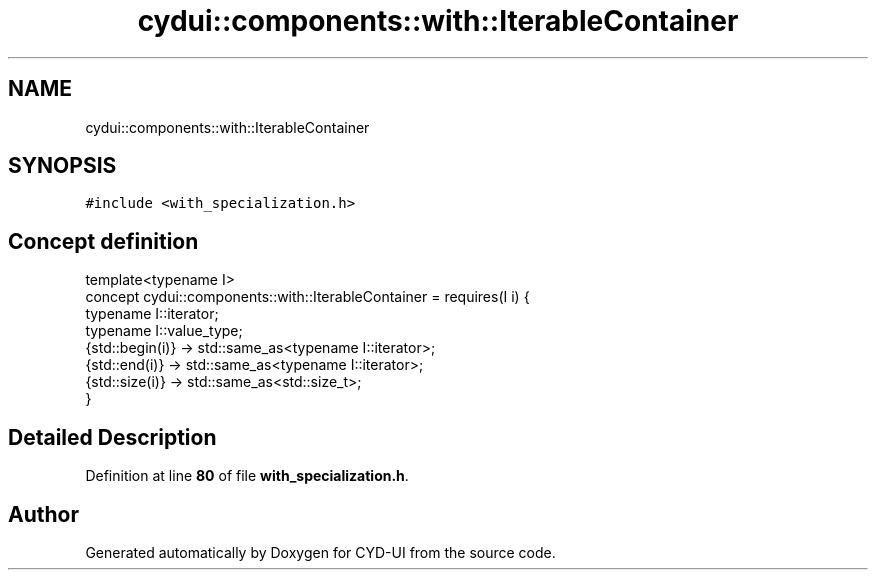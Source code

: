 .TH "cydui::components::with::IterableContainer" 3 "CYD-UI" \" -*- nroff -*-
.ad l
.nh
.SH NAME
cydui::components::with::IterableContainer
.SH SYNOPSIS
.br
.PP
.PP
\fC#include <with_specialization\&.h>\fP
.SH "Concept definition"
.PP 
.PP
.nf
template<typename I>
concept cydui::components::with::IterableContainer =  requires(I i) {
      typename I::iterator;
      typename I::value_type;
      {std::begin(i)} \-> std::same_as<typename I::iterator>;
      {std::end(i)} \-> std::same_as<typename I::iterator>;
      {std::size(i)} \-> std::same_as<std::size_t>;
    }
.fi
.SH "Detailed Description"
.PP 
Definition at line \fB80\fP of file \fBwith_specialization\&.h\fP\&.
.SH "Author"
.PP 
Generated automatically by Doxygen for CYD-UI from the source code\&.
